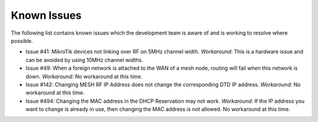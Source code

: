 ============
Known Issues
============

The following list contains known issues which the development team is aware of and is working to resolve where possible.

- Issue #41: MikroTik devices not linking over RF on 5MHz channel width.
  *Workaround*: This is a hardware issue and can be avoided by using 10MHz channel widths.

- Issue #49: When a foreign network is attached to the WAN of a mesh node, routing will fail when this network is down.
  *Workaround*: No workaround at this time.

- Issue #142: Changing MESH RF IP Address does not change the corresponding DTD IP address.
  *Workaround*: No workaround at this time.

- Issue #494: Changing the MAC address in the DHCP Reservation may not work.
  *Workaround*: If the IP address you want to change is already in use, then changing the MAC address is not allowed. No workaround at this time.
